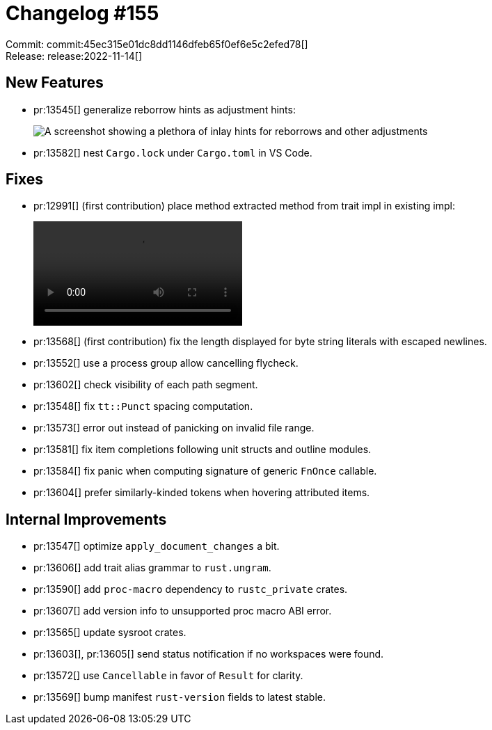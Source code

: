 = Changelog #155
:sectanchors:
:page-layout: post

Commit: commit:45ec315e01dc8dd1146dfeb65f0ef6e5c2efed78[] +
Release: release:2022-11-14[]

== New Features

* pr:13545[] generalize reborrow hints as adjustment hints:
+
image::https://user-images.githubusercontent.com/3757771/200073606-b5cd3b95-a9ad-454d-a3c4-d4d89bf45928.png["A screenshot showing a plethora of inlay hints for reborrows and other adjustments"]
* pr:13582[] nest `Cargo.lock` under `Cargo.toml` in VS Code.

== Fixes

* pr:12991[] (first contribution) place method extracted method from trait impl in existing impl:
+
video::https://user-images.githubusercontent.com/1759192/183875769-87f34c7d-52f0-4dfc-9766-f591ee738ebb.mp4[options=loop]
* pr:13568[] (first contribution) fix the length displayed for byte string literals with escaped newlines.
* pr:13552[] use a process group allow cancelling flycheck.
* pr:13602[] check visibility of each path segment.
* pr:13548[] fix `tt::Punct` spacing computation.
* pr:13573[] error out instead of panicking on invalid file range.
* pr:13581[] fix item completions following unit structs and outline modules.
* pr:13584[] fix panic when computing signature of generic `FnOnce` callable.
* pr:13604[] prefer similarly-kinded tokens when hovering attributed items.

== Internal Improvements

* pr:13547[] optimize `apply_document_changes` a bit.
* pr:13606[] add trait alias grammar to `rust.ungram`.
* pr:13590[] add `proc-macro` dependency to `rustc_private` crates.
* pr:13607[] add version info to unsupported proc macro ABI error.
* pr:13565[] update sysroot crates.
* pr:13603[], pr:13605[] send status notification if no workspaces were found.
* pr:13572[] use `Cancellable` in favor of `Result` for clarity.
* pr:13569[] bump manifest `rust-version` fields to latest stable.
